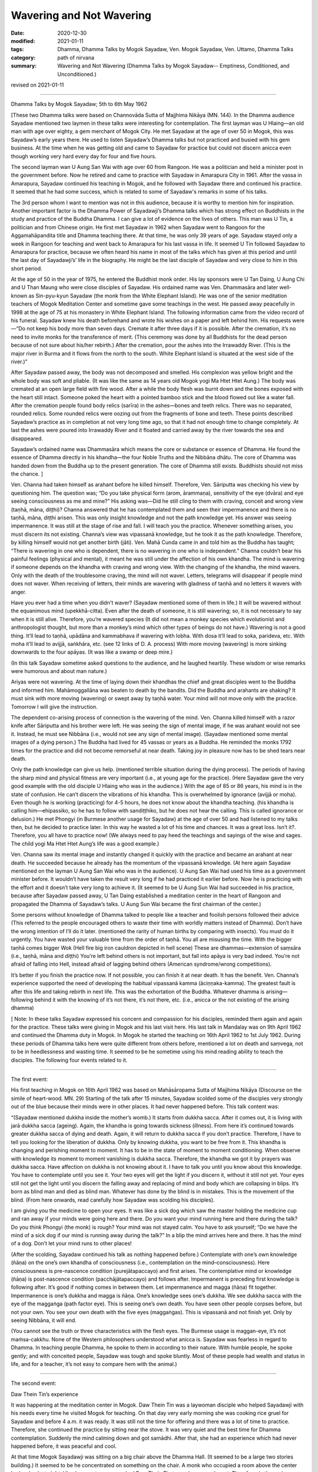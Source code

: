 =============================================
Wavering and Not Wavering
=============================================

:date: 2020-12-30
:modified: 2021-01-11
:tags: Dhamma, Dhamma Talks by Mogok Sayadaw, Ven. Mogok Sayadaw, Ven. Uttamo, Dhamma Talks
:category: path of nirvana
:summary: Wavering and Not Wavering (Dhamma Talks by Mogok Sayadaw-- Emptiness, Conditioned, and Unconditioned.)

revised on 2021-01-11

------

Dhamma Talks by Mogok Sayadaw; 5th to 6th May 1962

[These two Dhamma talks were based on Channovāda Sutta of Majjhima Nikāya (MN. 144). In the Dhamma audience Sayadaw mentioned two laymen in these talks were interesting for contemplation. The first layman was U Hlaing—an old man with age over eighty, a gem merchant of Mogok City. He met Sayadaw at the age of over 50 in Mogok, this was Sayadaw’s early years there. He used to listen Sayadaw’s Dhamma talks but not practiced and busied with his gem business. At the time when he was getting old and came to Sayadaw for practice but could not discern anicca even though working very hard every day for four and five hours.
 
The second layman wan U Aung San Wai with age over 60 from Rangoon. He was a politician and held a minister post in the government before. Now he retired and came to practice with Sayadaw in Amarapura City in 1961. After the vassa in Amarapura, Sayadaw continued his teaching in Mogok, and he followed with Sayadaw there and continued his practice. It seemed that he had some success, which is related to some of Sayadaw's remarks in some of his talks.

The 3rd person whom I want to mention was not in this audience, because it is worthy to mention him for inspiration. Another important factor is the Dhamma Power of Sayadawji’s Dhamma talks which has strong effect on Buddhists in the study and practice of the Buddha Dhamma. I can give a lot of evidence on the lives of others. This man was U Tin, a politician and from Chinese origin. He first met Sayadaw in 1962 when Sayadaw went to Rangoon for the Aggamahāpandita title and Dhamma teaching there. At that time, he was only 39 years of age. Sayadaw stayed only a week in Rangoon for teaching and went back to Amarapura for his last vassa in life. It seemed U Tin followed Sayadaw to Amarapura for practice, because we often heard his name in most of the talks which has given at this period and until the last day of Sayadawji’s’ life in the biography. He might be the last disciple of Sayadaw and very close to him in this short period.

At the age of 50 in the year of 1975, he entered the Buddhist monk order. His lay sponsors were U Tan Daing, U Aung Chi and U Than Maung who were close disciples of Sayadaw. His ordained name was Ven. Dhammasāra and later well-known as Sin-pyu-kyun Sayadaw (the monk from the White Elephant Island). He was one of the senior meditation teachers of Mogok Meditation Center and sometime gave some teachings in the west. He passed away peacefully in 1998 at the age of 75 at his monastery in White Elephant Island. The following information came from the video record of his funeral. Sayadaw knew his death beforehand and wrote his wishes on a paper and left behind him. His requests were—“Do not keep his body more than seven days. Cremate it after three days if it is possible. After the cremation, it’s no need to invite monks for the transference of merit. (This ceremony was done by all Buddhists for the dead person because of not sure about his/her rebirth.) After the cremation, pour the ashes into the Irrawaddy River. (This is the major river in Burma and it flows from the north to the south. White Elephant Island is situated at the west side of the river.)”

After Sayadaw passed away, the body was not decomposed and smelled. His complexion was yellow bright and the whole body was soft and pliable. (It was like the same as 14 years old Mogok yogi Ma Htet Htet Aung.) The body was cremated at an open large field with fire wood. After a while the body flesh was burnt down and the bones exposed with the heart still intact. Someone poked the heart with a pointed bamboo stick and the blood flowed out like a water fall. After the cremation people found body relics (sarīra) in the ashes—bones and teeth relics. There was no separated, rounded relics. Some rounded relics were oozing out from the fragments of bone and teeth. These points described Sayadaw’s practice as in completion at not very long time ago, so that it had not enough time to change completely. At last the ashes were poured into Irrawaddy River and it floated and carried away by the river towards the sea and disappeared.

Sayadaw’s ordained name was Dhammasāra which means the core or substance or essence of Dhamma. He found the essence of Dhamma directly in his khandha—the four Noble Truths and the Nibbāna dhātu. The core of Dhamma was handed down from the Buddha up to the present generation. The core of Dhamma still exists. Buddhists should not miss the chance. ]

Ven. Channa had taken himself as arahant before he killed himself. Therefore, Ven. Sāriputta was checking his view by questioning him. The question was; “Do you take physical form (arom, ārammaṇa), sensitivity of the eye (dvāra) and eye seeing consciousness as me and mine?” His asking was—Did he still cling to them with craving, conceit and wrong view (taṇhā, māna, diṭṭhi)? Channa answered that he has contemplated them and seen their impermanence and there is no taṇhā, māna, diṭṭhi arisen. This was only insight knowledge and not the path knowledge yet. His answer was seeing impermanence. It was still at the stage of rise and fall. I will teach you the practice. Whenever something arises, you must discern its not existing. Channa’s view was vipassanā knowledge, but he took it as the path knowledge. Therefore, by killing himself would not get another birth (jāti). Ven. Mahā Cunda came in and told him as the Buddha has taught; “There is wavering in one who is dependent, there is no wavering in one who is independent.” Channa couldn’t bear his painful feelings (physical and mental), it meant he was still under the affection of his own khandha. The mind is wavering if someone depends on the khandha with craving and wrong view. With the changing of the khandha, the mind wavers. Only with the death of the troublesome craving, the mind will not waver. Letters, telegrams will disappear if people mind does not waver. When receiving of letters, their minds are wavering with gladness of taṇhā and no letters it wavers with anger.

Have you ever had a time when you didn't waver? (Sayadaw mentioned some of them in life.) It will be wavered without the equanimous mind (upekkhā-citta). Even after the death of someone, it is still wavering; so, it is not necessary to say when it is still alive. Therefore, you’re wavered species (It did not mean a monkey species which evolutionist and anthropologist thought, but more than a monkey’s mind which other types of beings do not have.) Wavering is not a good thing. It’ll lead to taṇhā, upādāna and kammabhava if wavering with lobha. With dosa it’ll lead to soka, parideva, etc. With moha it’ll lead to avijjā, saṅkhāra, etc. (see 12 links of D. A. process) With more moving (wavering) is more sinking downwards to the four apāyas. (It was like a swamp or deep mire.) 

(In this talk Sayadaw sometime asked questions to the audience, and he laughed heartily. These wisdom or wise remarks were humorous and about man nature.)

Ariyas were not wavering. At the time of laying down their khandhas the chief and great disciples went to the Buddha and informed him. Mahāmoggallāna was beaten to death by the bandits. Did the Buddha and arahants are shaking? It must sink with more moving (wavering) or swept away by taṇhā water. Your mind will not move only with the practice. Tomorrow I will give the instruction.
 
The dependent co-arising process of connection is the wavering of the mind. Ven. Channa killed himself with a razor knife after Sāriputta and his brother were left. He was seeing the sign of mental image, if he was arahant would not see it. Instead, he must see Nibbāna (i.e., would not see any sign of mental image). (Sayadaw mentioned some mental images of a dying person.) The Buddha had lived for 45 vassas or years as a Buddha. He reminded the monks 1792 times for the practice and did not become remorseful at near death. Taking joy in pleasure now has to be shed tears near death.

Only the path knowledge can give us help. (mentioned terrible situation during the dying process). The periods of having the sharp mind and physical fitness are very important (i.e., at young age for the practice). (Here Sayadaw gave the very good example with the old disciple U Hlaing who was in the audience.) With the age of 85 or 86 years, his mind is in the state of confusion. He can’t discern the vibrations of his khandha. This is overwhelmed by ignorance (avijjā or moha). Even though he is working (practicing) for 4-5 hours, he does not know about the khandha teaching. (his khandha is calling him—ehipassiko, so he has to follow with sandiṭṭhiko, but he does not hear the calling. This is called ignorance or delusion.) He met Phongyi (in Burmese another usage for Sayadaw) at the age of over 50 and had listened to my talks then, but he decided to practice later. In this way he wasted a lot of his time and chances. It was a great loss. Isn’t it?. Therefore, you all have to practice now! (We always need to pay heed the teachings and sayings of the wise and sages. The child yogi Ma Htet Htet Aung’s life was a good example.)

Ven. Channa saw its mental image and instantly changed it quickly with the practice and became an arahant at near death. He succeeded because he already has the momentum of the vipassanā knowledge. (At here again Sayadaw mentioned on the layman U Aung San Wai who was in the audience). U Aung San Wai had used his time as a government minister before. It wouldn’t have taken the result very long if he had practiced it earlier before. Now he is practicing with the effort and it doesn’t take very long to achieve it. (It seemed to be U Aung Sun Wai had succeeded in his practice, because after Sayadaw passed away, U Tan Daing established a meditation center in the heart of Rangoon and propagated the Dhamma of Sayadaw’s talks. U Aung Sun Wai became the first chairman of the center.)

Some persons without knowledge of Dhamma talked to people like a teacher and foolish persons followed their advice (This referred to the people encouraged others to waste their time with worldly matters instead of Dhamma). Don’t have the wrong intention of I’ll do it later. (mentioned the rarity of human births by comparing with insects). You must do it urgently. You have wasted your valuable time from the order of taṇhā. You all are misusing the time. With the bigger taṇhā comes bigger Wok (Hell fire big iron cauldron depicted in hell scene) These are dhammas—extension of saṃsāra (i.e., taṇhā, māna and diṭṭhi) You’re left behind others is not important, but fall into apāya is very bad indeed. You’re not afraid of falling into Hell, instead afraid of lagging behind others (American syndrome/wrong competitions).

It’s better if you finish the practice now. If not possible, you can finish it at near death. It has the benefit. Ven. Channa’s experience supported the need of developing the habitual vipassanā kamma (āciṇṇaka-kamma). The greatest fault is after this life and taking rebirth in next life. This was the exhortation of the Buddha. Whatever dhamma is arising—following behind it with the knowing of it’s not there, it’s not there, etc. (i.e., anicca or the not existing of the arising dhamma)

[ Note: In these talks Sayadaw expressed his concern and compassion for his disciples, reminded them again and again for the practice. These talks were giving in Mogok and his last visit here. His last talk in Mandalay was on 9th April 1962 and continued the Dhamma duty in Mogok. In Mogok he started the teaching on 16th April 1962 to 1st July 1962. During these periods of Dhamma talks here were quite different from others before, mentioned a lot on death and saṃvega, not to be in heedlessness and wasting time. It seemed to be he sometime using his mind reading ability to teach the disciples. The following four events related to it.

------

The first event: 

His first teaching in Mogok on 16th April 1962 was based on Mahāsāropama Sutta of Majjhima Nikāya (Discourse on the simile of heart-wood. MN. 29) Starting of the talk after 15 minutes, Sayadaw scolded some of the disciples very strongly out of the blue because their minds were in other places. It had never happened before. This talk content was: 

“(Sayadaw mentioned dukkha inside the mother’s womb.) It starts from dukkha sacca. After it comes out, it is living with jarā dukkha sacca (ageing). Again, the khandha is going towards sickness (illness). From here it’s continued towards greater dukkha sacca of dying and death. Again, it will return to dukkha sacca if you don’t practice. Therefore, I have to tell you looking for the liberation of dukkha. Only by knowing dukkha, you want to be free from it. This khandha is changing and perishing moment to moment. It has to be in the state of moment to moment conditioning. When observe with knowledge its moment to moment vanishing is dukkha sacca. Therefore, the khandha we got it by prayers was dukkha sacca. Have affection on dukkha is not knowing about it. I have to talk you until you know about this knowledge. You have to contemplate until you see it. Your two eyes will get the light if you discern it, without it still not yet. Your eyes still not get the light until you discern the falling away and replacing of mind and body which are collapsing in blips. It’s born as blind man and died as blind man. Whatever has done by the blind is in mistakes. This is the movement of the blind. (From here onwards, read carefully how Sayadaw was scolding his disciples).

I am giving you the medicine to open your eyes. It was like a sick dog which saw the master holding the medicine cup and ran away if your minds were going here and there. Do you want your mind running here and there during the talk? Do you think Phongyi (the monk) is rough? Your mind was not stayed calm. You have to ask yourself; “Do we have the mind of a sick dog if our mind is running away during the talk?” In a blip the mind arrives here and there. It has the mind of a dog. Don’t let your mind runs to other places!

(After the scolding, Sayadaw continued his talk as nothing happened before.) Contemplate with one’s own knowledge (ñāṇa) on the one’s own khandha of consciousness (i.e., contemplation on the mind–consciousness). Here consciousness is pre-nascence condition (purejātapaccayo) and first arises. The contemplative mind or knowledge (ñāṇa) is post-nascence condition (pacchājātapaccayo) and follows after. Impermanent is preceding first knowledge is following after. It’s good if nothing comes in between them. Let impermanence and magga (ñāṇa) fit together. Impermanence is one’s dukkha and magga is ñāṇa. One’s knowledge sees one’s dukkha. We see dukkha sacca with the eye of the maggaṅga (path factor eye). This is seeing one’s own death. You have seen other people corpses before, but not your own. You see your own death with the five eyes (maggaṅgas). This is vipassanā and not finish yet. Only by seeing Nibbāna, it will end.

(You cannot see the truth or three characteristics with the flesh eyes. The Burmese usage is maggan-eye, it’s not maṁsa-cakkhu. None of the Western philosophers understood what anicca is. Sayadaw was fearless in regard to Dhamma. In teaching people Dhamma, he spoke to them in according to their nature. With humble people, he spoke gently; and with conceited people, Sayadaw was tough and spoke bluntly. Most of these people had wealth and status in life, and for a teacher, it’s not easy to compare hem with the animal.)

------

The second event: 

Daw Thein Tin’s experience

It was happening at the meditation center in Mogok. Daw Thein Tin was a laywoman disciple who helped Sayadawji with his needs every time he visited Mogok for teaching. On that day very early morning she was cooking rice gruel for Sayadaw and before 4 a.m. it was ready. It was still not the time for offering and there was a lot of time to practice. Therefore, she continued the practice by sitting near the stove. It was very quiet and the best time for Dhamma contemplation. Suddenly the mind calming down and got samādhi. After that, she had an experience which had never happened before, it was peaceful and cool.

At that time Mogok Sayadawji was sitting on a big chair above the Dhamma Hall. (It seemed to be a large two stories building.) It seemed to be he concentrated on something on the chair. A monk who occupied a room above the center had a plan last night. His plan was tomorrow asked Daw Thein Tin to wash a mosquito net. Therefore, in the early morning he brought the mosquito net and went to Daw Thein Tin. On the way he passed through Sayadaw who spoke to him was; “Daw Thein Tin has experienced the state of magga. (i.e., path knowledge in Burmese)” After hearing what Sayadaw had said the monk went straight to the kitchen where Daw Thein Tin was. When he arrived there, she was still in meditation. He asked her in an urgent manner; “Dāyikā Daw Thein Tin I heard that you have attained the magga…”

Daw Thein Tin responded to him was; “Venerable, I did not say anything to anyone yet!” (This was a clever answer. The biographer of Mogok Sayadaw's’ life also did not give the complete answer either—see One Life Sāsana by U Gosita).

------

The third event: 

Practicing with wise urgency (saṃvega)

After receiving the Aggamahāpandita title, Mogok Sayadaw went back to Amarapura for his last vassa in life (i.e.,1962). In the vassa as usual everyday he gave two talks—one in the morning and the other in the evening. 

(Note: This event happened in Mandalay City. It seemed to be sometime he went there for talks a few days, i.e., not more than seven days and came back to Amarapura. Another possibility was—Mandalay and Amarapura are very close. Sayadaw could go there and come back by car.)

After beginning the vassa for a period, a woman who was seriously infected by leprosy came to listen Sayadaw’s talks. She came alone and no-one with her. The people in this surrounding area had never seen her before. In U Chit Swe-Daw Ma Ma Dhamma Sāla she chose a very distance corner to listen to the talk and practiced there. Sometime the smell of the disease arrived to the crowd, and the flies were encircling her body. (What a miserable state!)

In such a situation, it would affect the crowd and be displeased by people. Therefore, some disciples informed Sayadaw about it. Sayadaw’s response was; “This dāyikā has saṃvega for her body kammic disease, vatta disease, so she comes here to listen Dhamma. She is also doing the practice. She is now at the high level of the practice but she still has some unclear points that come here for it. After clearing the points, she’ll not come anymore.” So, all of them decided to neglect about it. After three or four days for the talks, and she never came back again. ]

------

The fourth event: 

”Don’t let your mind running away!”

U Kyaw Thein, one of Sayadaw’s closet disciples, became his disciple in 1956. From Mandalay, he went to Amarapura meditation center and practiced under Sayadaw’s guidance. In the beginning Sayadaw taught him how to develop samādhi with ānāpānasati. He settled in one of the yogi room and doing his ānāpānasati. At night-time U Hla Bu was helping Sayadaw for a massage. Sayadaw’s room was close to U Kyaw Thein. U Hla Bu was a traditional doctor who had knowledge on Burmese medicines. He was massaging Sayadaw and at the same time discussing medicine with him. U Kyaw Thein had interest in their conversation, and he got lost in it. And then suddenly he heard Sayadaw spoke to him; “Maung Kyaw Thein! Don’t let your mind running away. You have to be careful!” It came as a surprise for him. After that he did not dare again let his mind running away. Later his samādhi developed and seeing of light. He informed Sayadaw about it. Sayadaw told him not to pay attention for it and let him continued the practice. After his samādhi arrived at the satisfactory level and Sayadaw gave him instruction on insight practice. From this incident we know about two things – Sayadaw’s ability to read other people’s minds and his way of practice.

Sayadaw gave an instructional talk to U Kayaw Thein about the five hindrances. There he mentioned some mental states which effected the colour of the blood. The blood colour changed in accordance with the mental states. Most people justified Sayadaw’s way of practice as Sukkha vipassanā (i.e., dry insight) by his talks. It was not true. The instruction to U Kyan Thein supported this point. The other point was Sayadaw had some super-normal powers which could not come from dry insight. (Sayadaw’s flesh, bone, blood relics—sarīra also support this point. Thai forest monks know this very well.)

The above incident was mentioned by U Kyaw Thein himself in a short biography and practice of Mogok Sayadaw. It was a small booklet for free distribution at Sayadawji’s funeral in 1963.

------

revised on 2021-01-11

------

- `Content <{filename}pt13-content-of-part13%zh.rst>`__ of Part 13 on "Dhamma Talks by Mogok Sayadaw"

------

- `Content <{filename}content-of-dhamma-talks-by-mogok-sayadaw%zh.rst>`__ of "Dhamma Talks by Mogok Sayadaw"

------

- `Content <{filename}../publication-of-ven-uttamo%zh.rst>`__ of Publications of Ven. Uttamo

------

**According to the translator— Ven. Uttamo's words, this is strictly for free distribution only, as a gift of Dhamma—Dhamma Dāna. You may re-format, reprint, translate, and redistribute this work in any medium.**

..
  2021-01-11 rev. proofread by bhante; old: "Did you ever have a time for not wavering?" & "(You cannot see the truth or three characteristics with the flesh eyes and you’ll become a Nyanavirite and western philosopher. This was their views. The Burmese usage is  maggan-eye, it’s not maṁsa-cakkhu. None of the Western philosophers understood what anicca is." & "Sayadaw’s’ way of practice as Sukha vipassanā"
  2020-12-30 create rst; post on 12-30